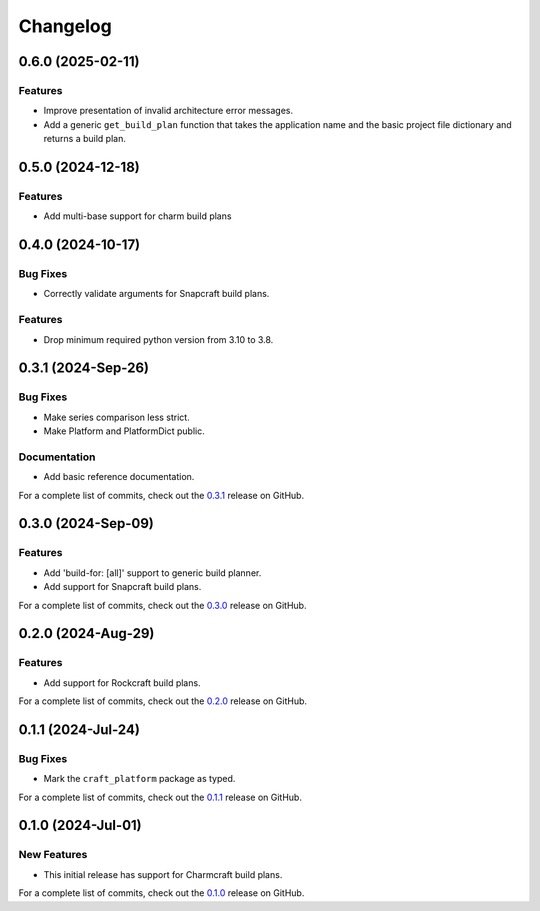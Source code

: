 *********
Changelog
*********

0.6.0 (2025-02-11)
------------------

Features
========

- Improve presentation of invalid architecture error messages.
- Add a generic ``get_build_plan`` function that takes the application name and the
  basic project file dictionary and returns a build plan.

0.5.0 (2024-12-18)
------------------

Features
========

- Add multi-base support for charm build plans

0.4.0 (2024-10-17)
------------------

Bug Fixes
=========

- Correctly validate arguments for Snapcraft build plans.

Features
========

- Drop minimum required python version from 3.10 to 3.8.


0.3.1 (2024-Sep-26)
-------------------

Bug Fixes
=========

- Make series comparison less strict.
- Make Platform and PlatformDict public.

Documentation
=============

- Add basic reference documentation.

For a complete list of commits, check out the `0.3.1`_ release on GitHub.


0.3.0 (2024-Sep-09)
-------------------

Features
========

- Add 'build-for: [all]' support to generic build planner.
- Add support for Snapcraft build plans.

For a complete list of commits, check out the `0.3.0`_ release on GitHub.


0.2.0 (2024-Aug-29)
-------------------

Features
========

- Add support for Rockcraft build plans.

For a complete list of commits, check out the `0.2.0`_ release on GitHub.


0.1.1 (2024-Jul-24)
-------------------

Bug Fixes
=========

- Mark the ``craft_platform`` package as typed.

For a complete list of commits, check out the `0.1.1`_ release on GitHub.


0.1.0 (2024-Jul-01)
-------------------

New Features
============

- This initial release has support for Charmcraft build plans.

For a complete list of commits, check out the `0.1.0`_ release on GitHub.


.. _0.3.1: https://github.com/canonical/craft-platforms/releases/tag/0.3.1
.. _0.3.0: https://github.com/canonical/craft-platforms/releases/tag/0.3.0
.. _0.2.0: https://github.com/canonical/craft-platforms/releases/tag/0.2.0
.. _0.1.1: https://github.com/canonical/craft-platforms/releases/tag/0.1.1
.. _0.1.0: https://github.com/canonical/craft-platforms/releases/tag/0.1.0
